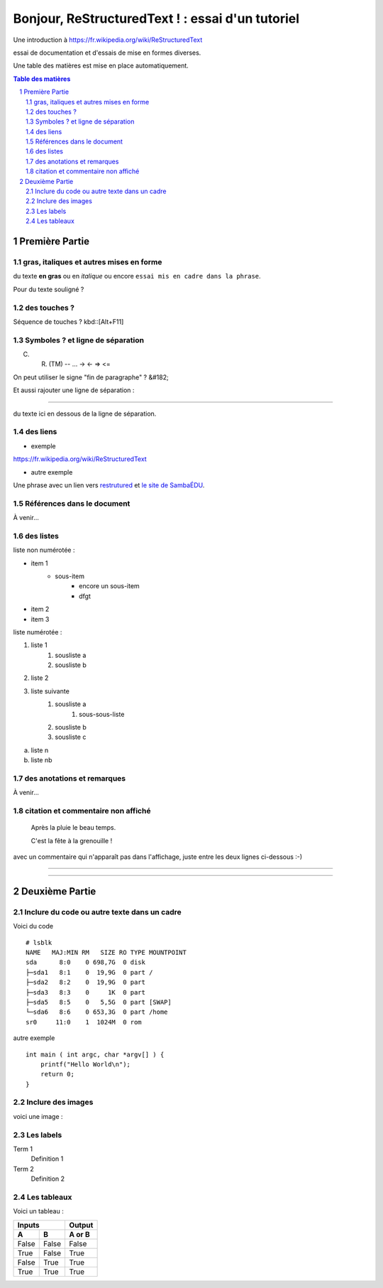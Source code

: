 =================================================
Bonjour, ReStructuredText ! : essai d'un tutoriel
=================================================

Une introduction à https://fr.wikipedia.org/wiki/ReStructuredText

essai de documentation et d'essais de mise en formes diverses.

Une table des matières est mise en place automatiquement.

.. sectnum::
.. contents:: Table des matières


Première Partie
===============

gras, italiques et autres mises en forme
--------------------------------------------
du texte **en gras** ou en *italique* ou encore ``essai mis en cadre dans la phrase``.

Pour du texte souligné ?


des touches ?
-------------

Séquence de touches ? kbd::[Alt+F11]


Symboles ? et ligne de séparation
---------------------------------

(C) (R) (TM) -- ... -> <- => <= 

On peut utiliser le signe "fin de paragraphe" ?
&#182;

Et aussi rajouter une ligne de séparation :

----

du texte ici en dessous de la ligne de séparation.


des liens
---------

* exemple

https://fr.wikipedia.org/wiki/ReStructuredText

* autre exemple

Une phrase avec un lien vers restrutured_ et `le site de SambaÉDU`_.

.. _restrutured : https://fr.wikipedia.org/wiki/ReStructuredText
.. _le site de SambaÉDU : https://www.sambaedu.org/


Références dans le document
---------------------------

À venir…


des listes
----------

liste non numérotée :

* item 1
    * sous-item
        * encore un sous-item
        * dfgt
* item 2
* item 3

liste numérotée :

1) liste 1
    1. sousliste a
    2. sousliste b

2. liste 2
3. liste suivante
    1. sousliste a
        1. sous-sous-liste
    2. sousliste b
    3. sousliste c

a. liste n

b. liste nb


des anotations et remarques
---------------------------

À venir…


citation et commentaire non affiché
-----------------------------------

    Après la pluie le beau temps.

    C'est la fête à la grenouille !

avec un commentaire qui n'apparaît pas dans l'affichage, juste entre les deux lignes ci-dessous :-)

----

.. un commentaire qui n'apparaît pas à l'affichage !

----


Deuxième Partie
===============

Inclure du code ou autre texte dans un cadre
--------------------------------------------

Voici du code ::

    # lsblk
    NAME   MAJ:MIN RM   SIZE RO TYPE MOUNTPOINT
    sda      8:0    0 698,7G  0 disk
    ├─sda1   8:1    0  19,9G  0 part /
    ├─sda2   8:2    0  19,9G  0 part
    ├─sda3   8:3    0     1K  0 part
    ├─sda5   8:5    0   5,5G  0 part [SWAP]
    └─sda6   8:6    0 653,3G  0 part /home
    sr0     11:0    1  1024M  0 rom

autre exemple ::

  int main ( int argc, char *argv[] ) {
      printf("Hello World\n");
      return 0;
  }


Inclure des images
------------------

voici une image :

.. figure:: images/essai.png
    :width: 300pt


Les labels
----------

Term 1
    Definition 1

Term 2
    Definition 2


Les tableaux
------------

Voici un tableau :

=====  =====  ======
   Inputs     Output
------------  ------
  A      B    A or B
=====  =====  ======
False  False  False
True   False  True
False  True   True
True   True   True
=====  =====  ======
